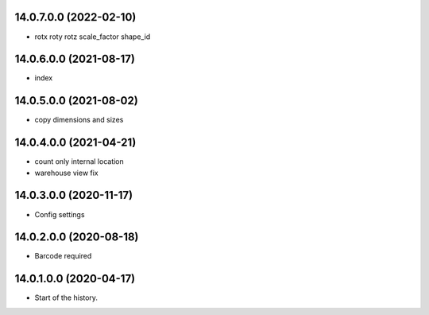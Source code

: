 14.0.7.0.0 (2022-02-10)
~~~~~~~~~~~~~~~~~~~~~~~

* rotx roty rotz scale_factor shape_id

14.0.6.0.0 (2021-08-17)
~~~~~~~~~~~~~~~~~~~~~~~

* index

14.0.5.0.0 (2021-08-02)
~~~~~~~~~~~~~~~~~~~~~~~

* copy dimensions and sizes

14.0.4.0.0 (2021-04-21)
~~~~~~~~~~~~~~~~~~~~~~~

* count only internal location
* warehouse view fix

14.0.3.0.0 (2020-11-17)
~~~~~~~~~~~~~~~~~~~~~~~

* Config settings

14.0.2.0.0 (2020-08-18)
~~~~~~~~~~~~~~~~~~~~~~~

* Barcode required

14.0.1.0.0 (2020-04-17)
~~~~~~~~~~~~~~~~~~~~~~~

* Start of the history.
